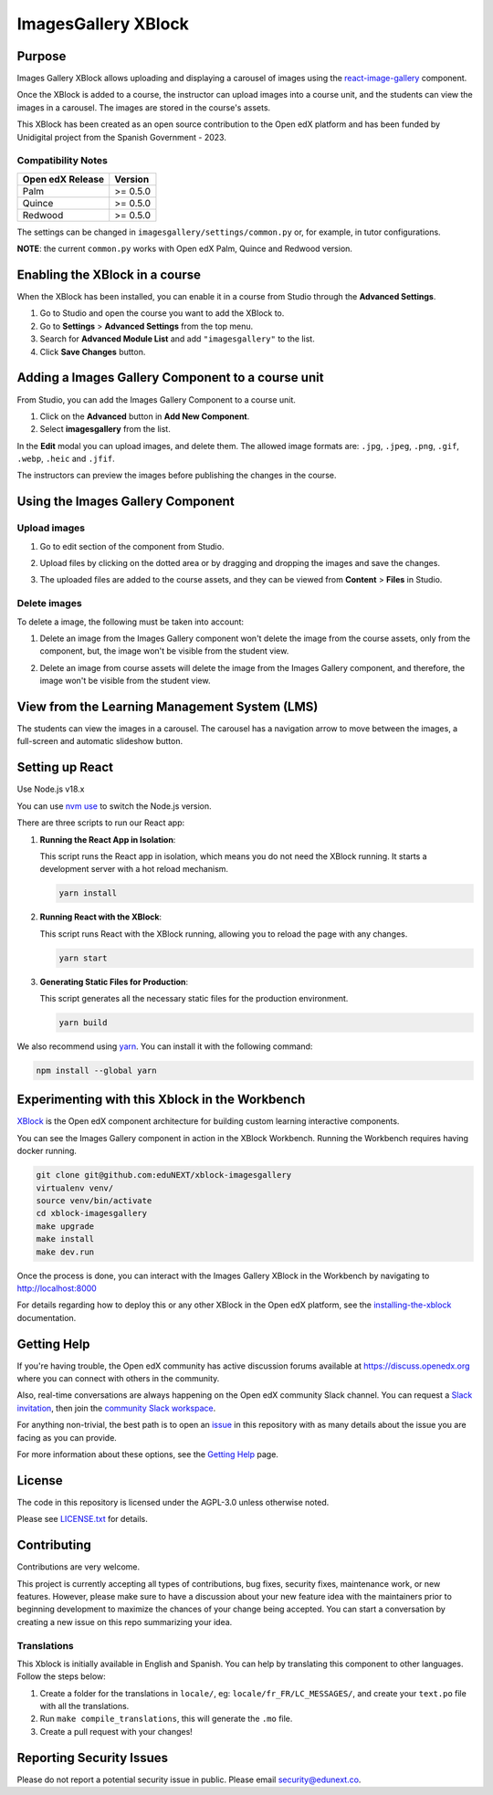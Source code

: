 ImagesGallery XBlock
###################################

|status-badge| |license-badge| |ci-badge|

Purpose
*******

Images Gallery XBlock allows uploading and displaying a carousel of images
using the `react-image-gallery`_ component.

Once the XBlock is added to a course, the instructor can upload images into a
course unit, and the students can view the images in a carousel. The images are
stored in the course's assets.

This XBlock has been created as an open source contribution to the Open edX
platform and has been funded by Unidigital project from the Spanish Government
- 2023.

.. _`react-image-gallery`: https://github.com/xiaolin/react-image-gallery

Compatibility Notes
===================

+------------------+--------------+
| Open edX Release | Version      |
+==================+==============+
| Palm             | >= 0.5.0     |
+------------------+--------------+
| Quince           | >= 0.5.0     |
+------------------+--------------+
| Redwood          | >= 0.5.0     |
+------------------+--------------+

The settings can be changed in ``imagesgallery/settings/common.py`` or, for example, in tutor configurations.

**NOTE**: the current ``common.py`` works with Open edX Palm, Quince and Redwood version.

Enabling the XBlock in a course
*******************************

When the XBlock has been installed, you can enable it in a course from Studio
through the **Advanced Settings**.

1. Go to Studio and open the course you want to add the XBlock to.
2. Go to **Settings** > **Advanced Settings** from the top menu.
3. Search for **Advanced Module List** and add ``"imagesgallery"`` to the list.
4. Click **Save Changes** button.

.. image:: https://github.com/eduNEXT/xblock-imagesgallery/assets/64033729/3427e9f7-4cbe-4267-96a8-7653351957d0
   :alt: Enable XBlock in a course


Adding a Images Gallery Component to a course unit
**************************************************

From Studio, you can add the Images Gallery Component to a course unit.

1. Click on the **Advanced** button in **Add New Component**.
2. Select **imagesgallery** from the list.

.. image:: https://github.com/eduNEXT/xblock-imagesgallery/assets/64033729/23e76373-e55c-4fb2-b596-905164f63d4b
   :alt: Add Images Gallery Component to a course unit

.. image:: https://github.com/eduNEXT/xblock-imagesgallery/assets/64033729/d1e6857d-c597-4af7-ac89-f4b54b5e6bdc
   :alt: Add Images Gallery Component to a course unit

In the **Edit** modal you can upload images, and delete them. The allowed image
formats are: ``.jpg``, ``.jpeg``, ``.png``, ``.gif``, ``.webp``, ``.heic`` and
``.jfif``.

.. image:: https://github.com/eduNEXT/xblock-imagesgallery/assets/64033729/4aab40bf-6a04-4b39-86f6-d3ea0647ce48
   :alt: Add Images Gallery Component to a course unit

The instructors can preview the images before publishing the changes in the
course.

Using the Images Gallery Component
**********************************

Upload images
=============
1. Go to edit section of the component from Studio.
2. Upload files by clicking on the dotted area or by dragging and dropping the
   images and save the changes.

   .. image:: https://github.com/eduNEXT/xblock-imagesgallery/assets/64033729/d336b6cd-0723-4574-860b-f313874c40c4
      :alt: Upload images

   .. image:: https://github.com/eduNEXT/xblock-imagesgallery/assets/64033729/6acf3bd0-4f06-4677-951c-23a2b40cf977
      :alt: Upload images
3. The uploaded files are added to the course assets, and they can be viewed
   from **Content** > **Files** in Studio.

   .. image:: https://github.com/eduNEXT/xblock-imagesgallery/assets/64033729/ebbd5c65-84fa-40d8-9c3e-0a77b81b1ec9
      :alt: Files in Course Assets

Delete images
=============
To delete a image, the following must be taken into account:

1. Delete an image from the Images Gallery component won't delete the image
   from the course assets, only from the component, but, the image won't
   be visible from the student view.

   .. image:: https://github.com/eduNEXT/xblock-imagesgallery/assets/64033729/0e41d49b-b5c4-4f7e-bc94-fe86b1abc005
      :alt: Delete image from the component

2. Delete an image from course assets will delete the image from the Images
   Gallery component, and therefore, the image won't be visible from the
   student view.

   .. image:: https://github.com/eduNEXT/xblock-imagesgallery/assets/64033729/748dd903-0dd6-49fa-9a7d-2fafb909815c
      :alt: Delete image from course assets


View from the Learning Management System (LMS)
**********************************************

The students can view the images in a carousel. The carousel has a navigation
arrow to move between the images, a full-screen and automatic slideshow button.

.. image:: https://github.com/eduNEXT/xblock-imagesgallery/assets/64033729/53557af8-08da-414d-8dc5-249d7b17ac30
   :alt: View from the LMS


Setting up React
****************

Use Node.js v18.x

You can use `nvm use`_ to switch the Node.js version.

.. _nvm use: https://github.com/nvm-sh/nvm#automatically-call-nvm-use

There are three scripts to run our React app:

1. **Running the React App in Isolation**:

   This script runs the React app in isolation, which means you do not need the
   XBlock running. It starts a development server with a hot reload mechanism.

   .. code-block:: shell

      yarn install

2. **Running React with the XBlock**:

   This script runs React with the XBlock running, allowing you to reload the
   page with any changes.

   .. code-block:: shell

      yarn start

3. **Generating Static Files for Production**:

   This script generates all the necessary static files for the production
   environment.

   .. code-block:: shell

      yarn build

We also recommend using `yarn`_. You can install it with the following command:

.. code-block:: shell

   npm install --global yarn

.. _yarn: https://classic.yarnpkg.com/lang/en/docs/install


Experimenting with this Xblock in the Workbench
************************************************

`XBlock`_ is the Open edX component architecture for building custom learning
interactive components.

.. _XBlock: https://openedx.org/r/xblock

You can see the Images Gallery component in action in the XBlock Workbench.
Running the Workbench requires having docker running.

.. code:: bash

    git clone git@github.com:eduNEXT/xblock-imagesgallery
    virtualenv venv/
    source venv/bin/activate
    cd xblock-imagesgallery
    make upgrade
    make install
    make dev.run

Once the process is done, you can interact with the Images Gallery XBlock in
the Workbench by navigating to http://localhost:8000

For details regarding how to deploy this or any other XBlock in the Open edX
platform, see the `installing-the-xblock`_ documentation.

.. _installing-the-xblock: https://edx.readthedocs.io/projects/xblock-tutorial/en/latest/edx_platform/devstack.html#installing-the-xblock


Getting Help
*************

If you're having trouble, the Open edX community has active discussion forums
available at https://discuss.openedx.org where you can connect with others in
the community.

Also, real-time conversations are always happening on the Open edX community
Slack channel. You can request a `Slack invitation`_, then join the
`community Slack workspace`_.

For anything non-trivial, the best path is to open an `issue`_ in this
repository with as many details about the issue you are facing as you can
provide.

For more information about these options, see the `Getting Help`_ page.

.. _Slack invitation: https://openedx.org/slack
.. _community Slack workspace: https://openedx.slack.com/
.. _issue: https://github.com/eduNEXT/xblock-imagesgallery/issues
.. _Getting Help: https://openedx.org/getting-help


License
*******

The code in this repository is licensed under the AGPL-3.0 unless otherwise
noted.

Please see `LICENSE.txt <LICENSE.txt>`_ for details.


Contributing
************

Contributions are very welcome.

This project is currently accepting all types of contributions, bug fixes,
security fixes, maintenance work, or new features.  However, please make sure
to have a discussion about your new feature idea with the maintainers prior to
beginning development to maximize the chances of your change being accepted.
You can start a conversation by creating a new issue on this repo summarizing
your idea.


Translations
============
This Xblock is initially available in English and Spanish. You can help by
translating this component to other languages. Follow the steps below:

1. Create a folder for the translations in ``locale/``, eg:
   ``locale/fr_FR/LC_MESSAGES/``, and create your ``text.po`` file with all the
   translations.
2. Run ``make compile_translations``, this will generate the ``.mo`` file.
3. Create a pull request with your changes!


Reporting Security Issues
*************************

Please do not report a potential security issue in public. Please email
security@edunext.co.


.. |ci-badge| image:: https://github.com/eduNEXT/xblock-imagesgallery/workflows/Python%20CI/badge.svg?branch=main
    :target: https://github.com/eduNEXT/xblock-imagesgallery/actions
    :alt: CI

.. |license-badge| image:: https://img.shields.io/github/license/eduNEXT/xblock-imagesgallery.svg
    :target: https://github.com/eduNEXT/xblock-imagesgallery/blob/main/LICENSE.txt
    :alt: License

.. |status-badge| image:: https://img.shields.io/badge/Status-Maintained-brightgreen
